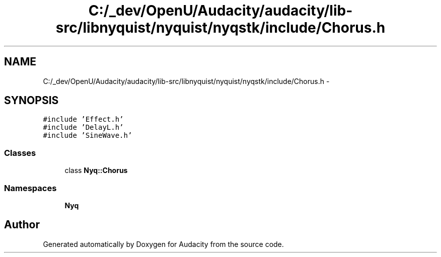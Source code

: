 .TH "C:/_dev/OpenU/Audacity/audacity/lib-src/libnyquist/nyquist/nyqstk/include/Chorus.h" 3 "Thu Apr 28 2016" "Audacity" \" -*- nroff -*-
.ad l
.nh
.SH NAME
C:/_dev/OpenU/Audacity/audacity/lib-src/libnyquist/nyquist/nyqstk/include/Chorus.h \- 
.SH SYNOPSIS
.br
.PP
\fC#include 'Effect\&.h'\fP
.br
\fC#include 'DelayL\&.h'\fP
.br
\fC#include 'SineWave\&.h'\fP
.br

.SS "Classes"

.in +1c
.ti -1c
.RI "class \fBNyq::Chorus\fP"
.br
.in -1c
.SS "Namespaces"

.in +1c
.ti -1c
.RI " \fBNyq\fP"
.br
.in -1c
.SH "Author"
.PP 
Generated automatically by Doxygen for Audacity from the source code\&.

